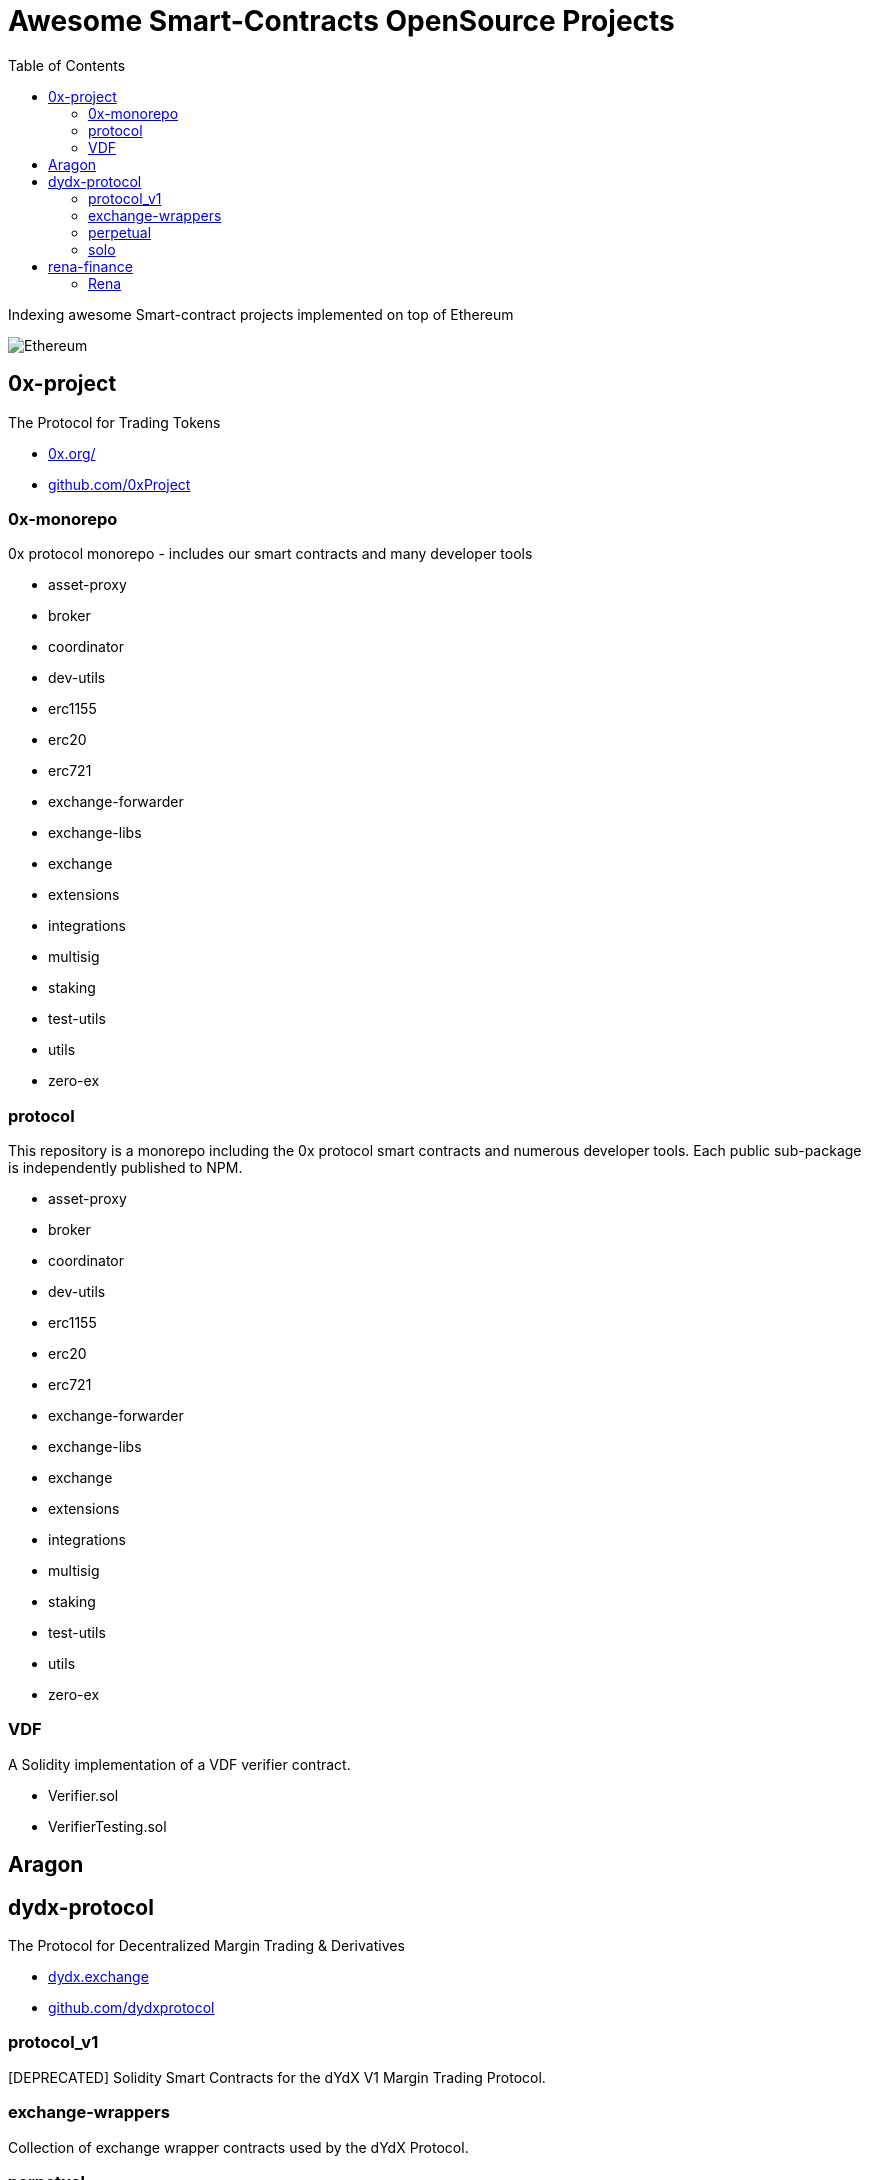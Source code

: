 = Awesome Smart-Contracts OpenSource Projects
:hide-uri-scheme:
:toc: 
:toclevels: 4 

Indexing awesome Smart-contract projects implemented on top of Ethereum

image::https://cdn.discordapp.com/icons/595666850260713488/a_ea9e6d5f14867dbb9ce93fabc325870b.gif[Ethereum, align="center"]

== 0x-project
The Protocol for Trading Tokens

- https://0x.org/
- https://github.com/0xProject

=== 0x-monorepo
0x protocol monorepo - includes our smart contracts and many developer tools

- asset-proxy
- broker
- coordinator
- dev-utils
- erc1155
- erc20
- erc721
- exchange-forwarder
- exchange-libs
- exchange
- extensions
- integrations
- multisig
- staking
- test-utils
- utils
- zero-ex

=== protocol
This repository is a monorepo including the 0x protocol smart contracts and numerous developer tools. Each public sub-package is independently published to NPM.

- asset-proxy
- broker
- coordinator
- dev-utils
- erc1155
- erc20
- erc721
- exchange-forwarder
- exchange-libs
- exchange
- extensions
- integrations
- multisig
- staking
- test-utils
- utils
- zero-ex

=== VDF
A Solidity implementation of a VDF verifier contract.

- Verifier.sol
- VerifierTesting.sol


== Aragon


== dydx-protocol
The Protocol for Decentralized Margin Trading & Derivatives

- https://dydx.exchange
- https://github.com/dydxprotocol

=== protocol_v1
[DEPRECATED] Solidity Smart Contracts for the dYdX V1 Margin Trading Protocol.

=== exchange-wrappers
Collection of exchange wrapper contracts used by the dYdX Protocol. 

=== perpetual
Ethereum Smart Contracts and TypeScript client library for the dYdX Perpetual Contracts Protocol. Currently used by trade.dydx.exchange.

=== solo
dYdX V2 Margin Trading Protocol. 


== rena-finance
​RenaSwap is a one-sided automated market maker-based decentralized token swap protocol which utilizes token wrappers, buy-only liquidity pairs, and circulating asset flows to amplify volume for all tokens integrated with RenaSwap. We call this Volume Aggregation as it gives new life to all participating projects in the form of increased volume, which attracts more liquidity, increasing incentives for Liquidity Providers. Its specialized design utilizes RENA, our deflationary ERC-20 utility token, to tap into the numerous capital flows moving through interoperating DEXs and share a percentage of those flows with ETH/RENA liquidity providers.

- https://rena.finance/
- https://github.com/Rena-Finance

=== Rena

- Claim.sol
- FeeDistributor.sol
- LPStaking.sol
- Migrations.sol
- Rebalancer.sol
- Rena.sol
- RenaswapV1Factory.sol
- RenaswapV1Pair.sol
- RenaswapV1Router.sol
- RenaswapV1Wrapper.sol
- ReservationEvent.sol